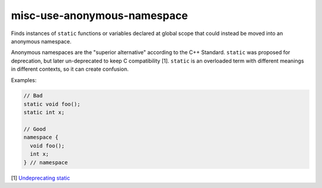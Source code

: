 .. title:: clang-tidy - misc-use-anonymous-namespace

misc-use-anonymous-namespace
============================

Finds instances of ``static`` functions or variables declared at global scope
that could instead be moved into an anonymous namespace.

Anonymous namespaces are the "superior alternative" according to the C++
Standard. ``static`` was proposed for deprecation, but later un-deprecated to
keep C compatibility [1]. ``static`` is an overloaded term with different meanings in
different contexts, so it can create confusion.

Examples:

.. code-block:: c++

  // Bad
  static void foo();
  static int x;

  // Good
  namespace {
    void foo();
    int x;
  } // namespace

[1] `Undeprecating static <https://www.open-std.org/jtc1/sc22/wg21/docs/cwg_defects.html#1012>`_
